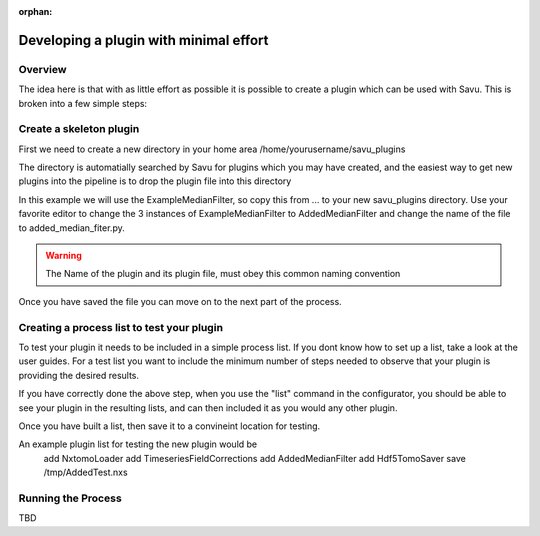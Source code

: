:orphan:

Developing a plugin with minimal effort
***************************************

Overview
========

The idea here is that with as little effort as possible it is possible to create
a plugin which can be used with Savu.  This is broken into a few simple steps:


Create a skeleton plugin
========================

First we need to create a new directory in your home area /home/yourusername/savu_plugins

The directory is automatially searched by Savu for plugins which you may have created, and 
the easiest way to get new plugins into the pipeline is to drop the plugin file into this directory

In this example we will use the ExampleMedianFilter, so copy this from ... to your new savu_plugins 
directory.  Use your favorite editor to change the 3 instances of ExampleMedianFilter to 
AddedMedianFilter and change the name of the file to added_median_fiter.py.


.. warning:: The Name of the plugin and its plugin file, must obey this common naming convention

Once you have saved the file you can move on to the next part of the process.


Creating a process list to test your plugin
===========================================

To test your plugin it needs to be included in a simple process list.  If you dont know how to set up a list, 
take a look at the user guides.  For a test list you want to include the minimum number of steps needed to 
observe that your plugin is providing the desired results.

If you have correctly done the above step, when you use the "list" command in the configurator, you should be able
to see your plugin in the resulting lists, and can then included it as you would any other plugin.

Once you have built a list, then save it to a convineint location for testing.

An example plugin list for testing the new plugin would be
  add NxtomoLoader
  add TimeseriesFieldCorrections
  add AddedMedianFilter
  add Hdf5TomoSaver
  save /tmp/AddedTest.nxs


Running the Process
===================

TBD
